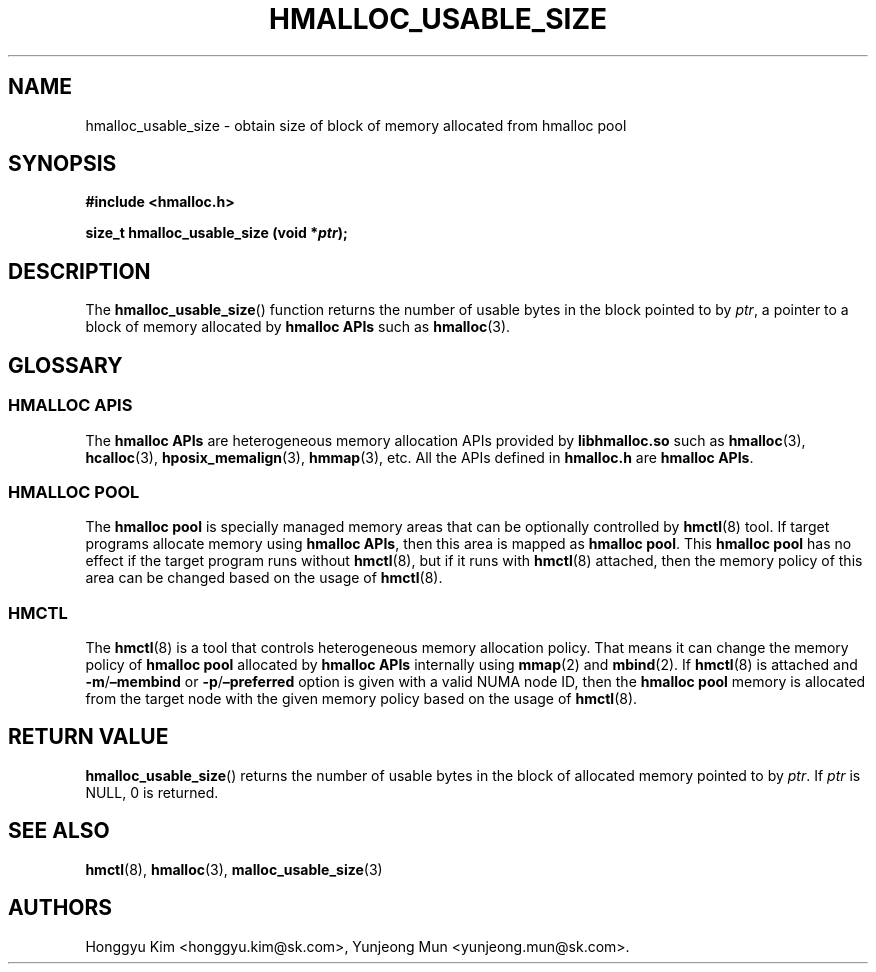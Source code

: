 .\" Automatically generated by Pandoc 2.9.2.1
.\"
.TH "HMALLOC_USABLE_SIZE" "3" "Apr, 2024" "HMSDK Programmer\[cq]s Manuals" ""
.hy
.SH NAME
.PP
hmalloc_usable_size - obtain size of block of memory allocated from
hmalloc pool
.SH SYNOPSIS
.PP
\f[B]#include <hmalloc.h>\f[R]
.PP
\f[B]size_t hmalloc_usable_size (void *\f[BI]ptr\f[B]);\f[R]
.SH DESCRIPTION
.PP
The \f[B]hmalloc_usable_size\f[R]() function returns the number of
usable bytes in the block pointed to by \f[I]ptr\f[R], a pointer to a
block of memory allocated by \f[B]hmalloc APIs\f[R] such as
\f[B]hmalloc\f[R](3).
.SH GLOSSARY
.SS HMALLOC APIS
.PP
The \f[B]hmalloc APIs\f[R] are heterogeneous memory allocation APIs
provided by \f[B]libhmalloc.so\f[R] such as \f[B]hmalloc\f[R](3),
\f[B]hcalloc\f[R](3), \f[B]hposix_memalign\f[R](3), \f[B]hmmap\f[R](3),
etc.
All the APIs defined in \f[B]hmalloc.h\f[R] are \f[B]hmalloc APIs\f[R].
.SS HMALLOC POOL
.PP
The \f[B]hmalloc pool\f[R] is specially managed memory areas that can be
optionally controlled by \f[B]hmctl\f[R](8) tool.
If target programs allocate memory using \f[B]hmalloc APIs\f[R], then
this area is mapped as \f[B]hmalloc pool\f[R].
This \f[B]hmalloc pool\f[R] has no effect if the target program runs
without \f[B]hmctl\f[R](8), but if it runs with \f[B]hmctl\f[R](8)
attached, then the memory policy of this area can be changed based on
the usage of \f[B]hmctl\f[R](8).
.SS HMCTL
.PP
The \f[B]hmctl\f[R](8) is a tool that controls heterogeneous memory
allocation policy.
That means it can change the memory policy of \f[B]hmalloc pool\f[R]
allocated by \f[B]hmalloc APIs\f[R] internally using \f[B]mmap\f[R](2)
and \f[B]mbind\f[R](2).
If \f[B]hmctl\f[R](8) is attached and
\f[B]-m\f[R]/\f[B]\[en]membind\f[R] or
\f[B]-p\f[R]/\f[B]\[en]preferred\f[R] option is given with a valid NUMA
node ID, then the \f[B]hmalloc pool\f[R] memory is allocated from the
target node with the given memory policy based on the usage of
\f[B]hmctl\f[R](8).
.SH RETURN VALUE
.PP
\f[B]hmalloc_usable_size\f[R]() returns the number of usable bytes in
the block of allocated memory pointed to by \f[I]ptr\f[R].
If \f[I]ptr\f[R] is NULL, 0 is returned.
.SH SEE ALSO
.PP
\f[B]hmctl\f[R](8), \f[B]hmalloc\f[R](3),
\f[B]malloc_usable_size\f[R](3)
.SH AUTHORS
Honggyu Kim <honggyu.kim@sk.com>, Yunjeong Mun <yunjeong.mun@sk.com>.
